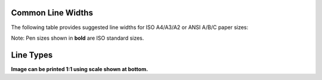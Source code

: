 .. User Manual, LibreCAD v2.2.x


.. _lines:

.. _lineWidths:

Common Line Widths
------------------

The following table provides suggested line widths for ISO A4/A3/A2 or ANSI A/B/C paper sizes:

.. csv-table:: 
    :widths: 15, 20, 40, 25
    :header-rows: 1
    :stub-columns: 0
    :class: table-fix-width

    "Line Weights", "Pen Size (mm)", "Purpose", "Recommended"
    "Extra Thin", "0.00, 0.05, 0.09", "
        | - Hidden lines
        | - Hatching
        | - Reference line
        "0.00 mm"
    "Thin", "**0.13**, 0.15, **0.18**, 0.20, **0.25**", "- Outlines", "0.18 mm"
    "", "", "- Center lines", ""
    "", "", "- Dimension lines", ""
    "", "", "- Leader and extension", ""
    "", "", "- Phantom lines", ""
    "", "", "- Grid lines", ""
    "", "", "- Text", ""
    "Medium", "0.30, **0.35**, 0.40, **0.50**", "- Hidden lines", "0.35 mm"
    "", "", "- Text normal (0.30 mm)", ""
    "", "", "- Text - sub-headings (0.50 mm)", ""
    "", "", "- Visible object outlines", ""
    "Thick", "**0.70**", "- Cutting lines", "0.70 mm"
    "", "", "- Match lines", ""
    "", "", "- Section lines", ""
    "", "", "- Text - titles/major headings", ""
    "", "", "- Viewing planes", ""
    "Extra Thick", "**1.00**", "- Title sheet border", ""


Note: Pen sizes shown in **bold** are ISO standard sizes.


.. _lineTypes: 

Line Types
----------

.. image:: /images/lineTypesAll.png
           :width: 1406px
           :height: 1980px
           :scale: 50
           :alt: Standard line types

**Image can be printed 1:1 using scale shown at bottom.**

